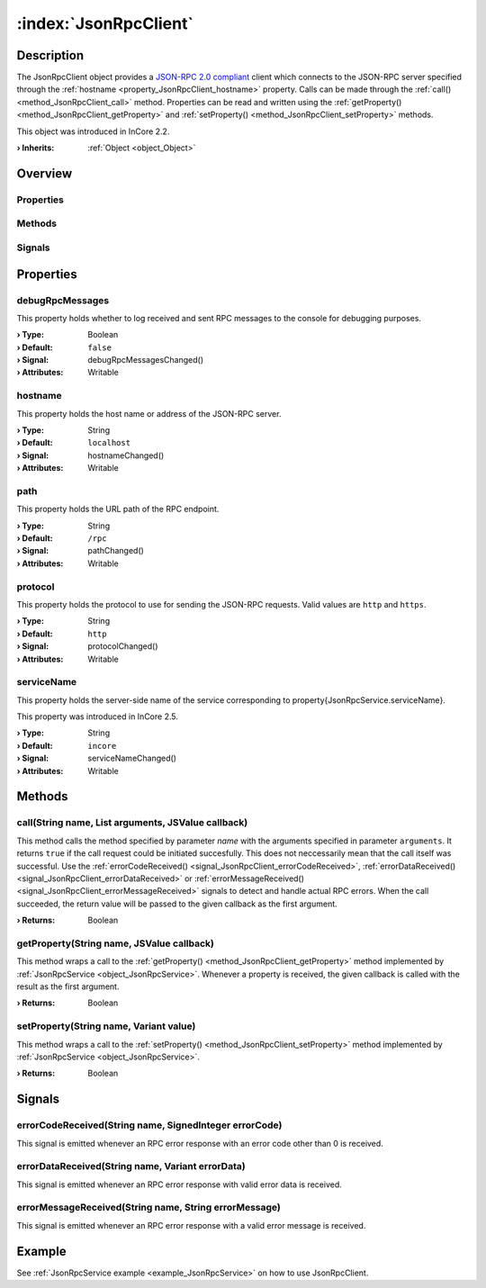 
.. _object_JsonRpcClient:


:index:`JsonRpcClient`
----------------------

Description
***********

The JsonRpcClient object provides a `JSON-RPC 2.0 compliant <https://www.jsonrpc.org/specification>`_ client which connects to the JSON-RPC server specified through the :ref:`hostname <property_JsonRpcClient_hostname>` property. Calls can be made through the :ref:`call() <method_JsonRpcClient_call>` method. Properties can be read and written using the :ref:`getProperty() <method_JsonRpcClient_getProperty>` and :ref:`setProperty() <method_JsonRpcClient_setProperty>` methods.

This object was introduced in InCore 2.2.

:**› Inherits**: :ref:`Object <object_Object>`

Overview
********

Properties
++++++++++

.. hlist::
  :columns: 1

  * :ref:`debugRpcMessages <property_JsonRpcClient_debugRpcMessages>`
  * :ref:`hostname <property_JsonRpcClient_hostname>`
  * :ref:`path <property_JsonRpcClient_path>`
  * :ref:`protocol <property_JsonRpcClient_protocol>`
  * :ref:`serviceName <property_JsonRpcClient_serviceName>`
  * :ref:`Object.objectId <property_Object_objectId>`
  * :ref:`Object.parent <property_Object_parent>`

Methods
+++++++

.. hlist::
  :columns: 1

  * :ref:`call() <method_JsonRpcClient_call>`
  * :ref:`getProperty() <method_JsonRpcClient_getProperty>`
  * :ref:`setProperty() <method_JsonRpcClient_setProperty>`
  * :ref:`Object.deserializeProperties() <method_Object_deserializeProperties>`
  * :ref:`Object.fromJson() <method_Object_fromJson>`
  * :ref:`Object.toJson() <method_Object_toJson>`

Signals
+++++++

.. hlist::
  :columns: 1

  * :ref:`errorCodeReceived() <signal_JsonRpcClient_errorCodeReceived>`
  * :ref:`errorDataReceived() <signal_JsonRpcClient_errorDataReceived>`
  * :ref:`errorMessageReceived() <signal_JsonRpcClient_errorMessageReceived>`
  * :ref:`Object.completed() <signal_Object_completed>`



Properties
**********


.. _property_JsonRpcClient_debugRpcMessages:

.. _signal_JsonRpcClient_debugRpcMessagesChanged:

.. index::
   single: debugRpcMessages

debugRpcMessages
++++++++++++++++

This property holds whether to log received and sent RPC messages to the console for debugging purposes.

:**› Type**: Boolean
:**› Default**: ``false``
:**› Signal**: debugRpcMessagesChanged()
:**› Attributes**: Writable


.. _property_JsonRpcClient_hostname:

.. _signal_JsonRpcClient_hostnameChanged:

.. index::
   single: hostname

hostname
++++++++

This property holds the host name or address of the JSON-RPC server.

:**› Type**: String
:**› Default**: ``localhost``
:**› Signal**: hostnameChanged()
:**› Attributes**: Writable


.. _property_JsonRpcClient_path:

.. _signal_JsonRpcClient_pathChanged:

.. index::
   single: path

path
++++

This property holds the URL path of the RPC endpoint.

:**› Type**: String
:**› Default**: ``/rpc``
:**› Signal**: pathChanged()
:**› Attributes**: Writable


.. _property_JsonRpcClient_protocol:

.. _signal_JsonRpcClient_protocolChanged:

.. index::
   single: protocol

protocol
++++++++

This property holds the protocol to use for sending the JSON-RPC requests. Valid values are ``http`` and ``https``.

:**› Type**: String
:**› Default**: ``http``
:**› Signal**: protocolChanged()
:**› Attributes**: Writable


.. _property_JsonRpcClient_serviceName:

.. _signal_JsonRpcClient_serviceNameChanged:

.. index::
   single: serviceName

serviceName
+++++++++++

This property holds the server-side name of the service corresponding to \property{JsonRpcService.serviceName}.

This property was introduced in InCore 2.5.

:**› Type**: String
:**› Default**: ``incore``
:**› Signal**: serviceNameChanged()
:**› Attributes**: Writable

Methods
*******


.. _method_JsonRpcClient_call:

.. index::
   single: call

call(String name, List arguments, JSValue callback)
+++++++++++++++++++++++++++++++++++++++++++++++++++

This method calls the method specified by parameter `name` with the arguments specified in parameter ``arguments``. It returns ``true`` if the call request could be initiated succesfully. This does not neccessarily mean that the call itself was successful. Use the :ref:`errorCodeReceived() <signal_JsonRpcClient_errorCodeReceived>`, :ref:`errorDataReceived() <signal_JsonRpcClient_errorDataReceived>` or :ref:`errorMessageReceived() <signal_JsonRpcClient_errorMessageReceived>` signals to detect and handle actual RPC errors. When the call succeeded, the return value will be passed to the given callback as the first argument.

:**› Returns**: Boolean



.. _method_JsonRpcClient_getProperty:

.. index::
   single: getProperty

getProperty(String name, JSValue callback)
++++++++++++++++++++++++++++++++++++++++++

This method wraps a call to the :ref:`getProperty() <method_JsonRpcClient_getProperty>` method implemented by :ref:`JsonRpcService <object_JsonRpcService>`. Whenever a property is received, the given callback is called with the result as the first argument.

:**› Returns**: Boolean



.. _method_JsonRpcClient_setProperty:

.. index::
   single: setProperty

setProperty(String name, Variant value)
+++++++++++++++++++++++++++++++++++++++

This method wraps a call to the :ref:`setProperty() <method_JsonRpcClient_setProperty>` method implemented by :ref:`JsonRpcService <object_JsonRpcService>`.

:**› Returns**: Boolean


Signals
*******


.. _signal_JsonRpcClient_errorCodeReceived:

.. index::
   single: errorCodeReceived

errorCodeReceived(String name, SignedInteger errorCode)
+++++++++++++++++++++++++++++++++++++++++++++++++++++++

This signal is emitted whenever an RPC error response with an error code other than 0 is received.



.. _signal_JsonRpcClient_errorDataReceived:

.. index::
   single: errorDataReceived

errorDataReceived(String name, Variant errorData)
+++++++++++++++++++++++++++++++++++++++++++++++++

This signal is emitted whenever an RPC error response with valid error data is received.



.. _signal_JsonRpcClient_errorMessageReceived:

.. index::
   single: errorMessageReceived

errorMessageReceived(String name, String errorMessage)
++++++++++++++++++++++++++++++++++++++++++++++++++++++

This signal is emitted whenever an RPC error response with a valid error message is received.


Example
*******
See :ref:`JsonRpcService example <example_JsonRpcService>` on how to use JsonRpcClient.
